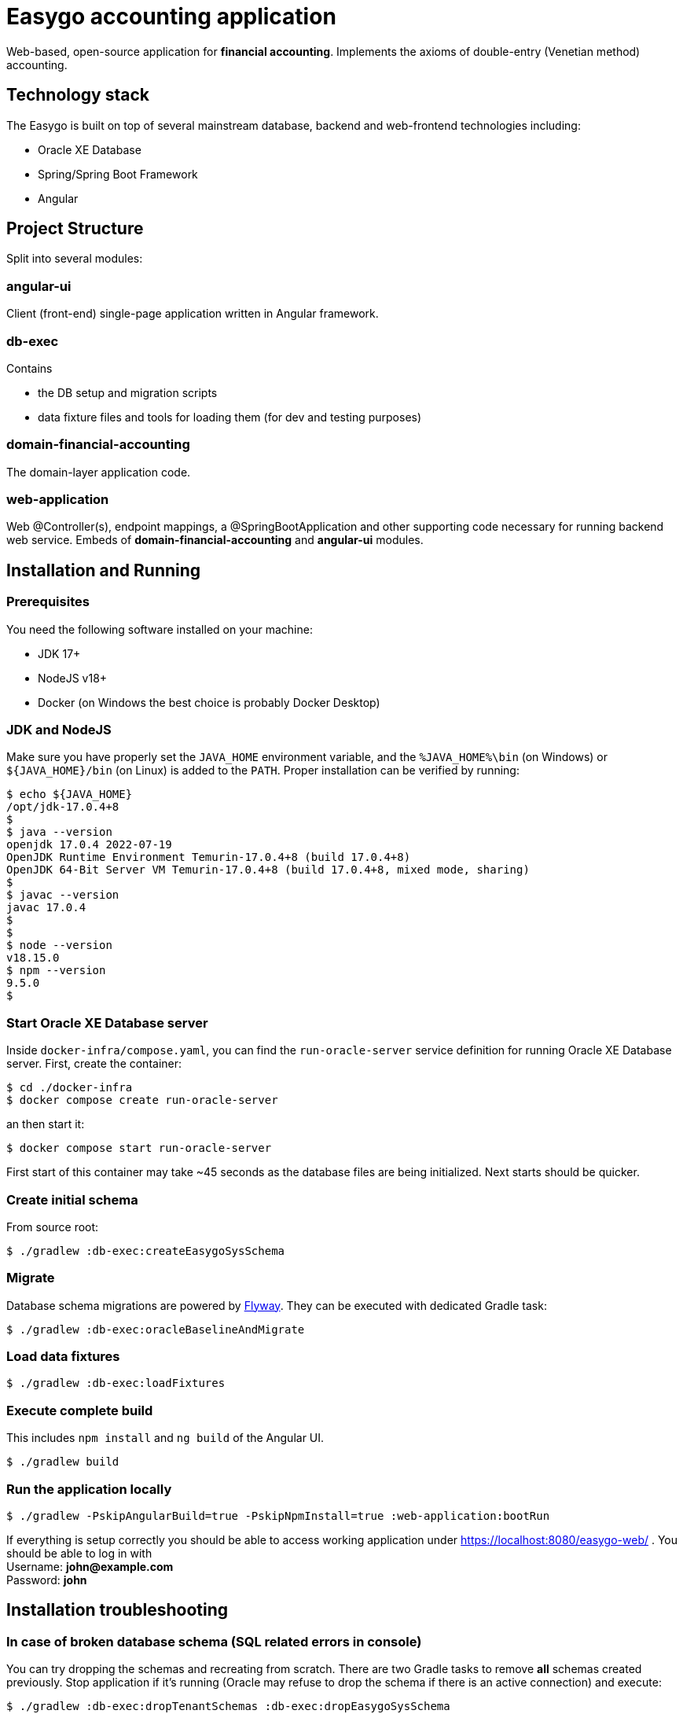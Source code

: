 = Easygo accounting application

Web-based, open-source application for *financial accounting*. Implements the axioms of double-entry (Venetian method) accounting.

== Technology stack

The Easygo is built on top of several mainstream database, backend and web-frontend technologies including:

* Oracle XE Database
* Spring/Spring Boot Framework
* Angular

== Project Structure

Split into several modules:

=== angular-ui

Client (front-end) single-page application written in Angular framework.

=== db-exec

Contains

* the DB setup and migration scripts
* data fixture files and tools for loading them (for dev and testing purposes)

=== domain-financial-accounting

The domain-layer application code.

=== web-application

Web @Controller(s), endpoint mappings, a @SpringBootApplication and other supporting code necessary
for running backend web service. Embeds of *domain-financial-accounting* and *angular-ui* modules.

== Installation and Running

=== Prerequisites

You need the following software installed on your machine:

* JDK 17+

* NodeJS v18+

* Docker (on Windows the best choice is probably Docker Desktop)

=== JDK and NodeJS

Make sure you have properly set the `JAVA_HOME` environment variable, and the `%JAVA_HOME%\bin` (on Windows) or
`${JAVA_HOME}/bin` (on Linux) is added to the `PATH`. Proper installation can be verified by running:

[source,bash]
----
$ echo ${JAVA_HOME}
/opt/jdk-17.0.4+8
$
$ java --version
openjdk 17.0.4 2022-07-19
OpenJDK Runtime Environment Temurin-17.0.4+8 (build 17.0.4+8)
OpenJDK 64-Bit Server VM Temurin-17.0.4+8 (build 17.0.4+8, mixed mode, sharing)
$
$ javac --version
javac 17.0.4
$
$
$ node --version
v18.15.0
$ npm --version
9.5.0
$
----

=== Start Oracle XE Database server

Inside `docker-infra/compose.yaml`, you can find the `run-oracle-server` service definition for running Oracle XE Database server. First, create the container:

[source,bash]
----
$ cd ./docker-infra
$ docker compose create run-oracle-server
----

an then start it:
[source,bash]
----
$ docker compose start run-oracle-server
----
First start of this container may take ~45 seconds as the database files are being initialized. Next starts should be quicker.

[#installation_create_initial_schema]
=== Create initial schema

From source root:

[source,bash]
----
$ ./gradlew :db-exec:createEasygoSysSchema
----

=== Migrate
Database schema migrations are powered by https://flywaydb.org/documentation/[Flyway]. They can be executed with dedicated Gradle task:

[source,bash]
----
$ ./gradlew :db-exec:oracleBaselineAndMigrate
----

=== Load data fixtures

[source,bash]
----
$ ./gradlew :db-exec:loadFixtures
----

=== Execute complete build
This includes `npm install` and `ng build` of the Angular UI.

----
$ ./gradlew build
----

=== Run the application locally

[source,bash]
----
$ ./gradlew -PskipAngularBuild=true -PskipNpmInstall=true :web-application:bootRun
----
If everything is setup correctly you should be able to access working application
under https://localhost:8080/easygo-web/ .
You should be able to log in with +
Username: *john@example.com* +
Password: *john* 

== Installation troubleshooting

=== In case of broken database schema (SQL related errors in console)

You can try dropping the schemas and recreating from scratch. There are two Gradle tasks to remove *all*
schemas created previously. Stop application if it's running (Oracle may refuse to drop
the schema if there is an active connection) and execute:

[source,bash]
----
$ ./gradlew :db-exec:dropTenantSchemas :db-exec:dropEasygoSysSchema
----

// In order to create so called Cross References in AsciiDoc do:
//   https://docs.asciidoctor.org/asciidoc/latest/blocks/assign-id/
//   https://docs.asciidoctor.org/asciidoc/latest/macros/xref/#internal-cross-references
//   https://stackoverflow.com/questions/58512730/links-to-sections-of-same-page-in-asciidoc
// Similar thing could be achieved with:
//   link:#installation_create_initial_schema[Create initial schema]
//
Then, repeat steps from <<installation_create_initial_schema>>.

